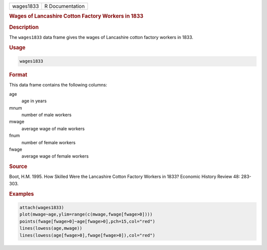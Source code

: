 .. container::

   ========= ===============
   wages1833 R Documentation
   ========= ===============

   .. rubric:: Wages of Lancashire Cotton Factory Workers in 1833
      :name: wages1833

   .. rubric:: Description
      :name: description

   The ``wages1833`` data frame gives the wages of Lancashire cotton
   factory workers in 1833.

   .. rubric:: Usage
      :name: usage

   .. code:: R

      wages1833

   .. rubric:: Format
      :name: format

   This data frame contains the following columns:

   age
      age in years

   mnum
      number of male workers

   mwage
      average wage of male workers

   fnum
      number of female workers

   fwage
      average wage of female workers

   .. rubric:: Source
      :name: source

   Boot, H.M. 1995. How Skilled Were the Lancashire Cotton Factory
   Workers in 1833? Economic History Review 48: 283-303.

   .. rubric:: Examples
      :name: examples

   .. code:: R

      attach(wages1833)
      plot(mwage~age,ylim=range(c(mwage,fwage[fwage>0])))
      points(fwage[fwage>0]~age[fwage>0],pch=15,col="red")
      lines(lowess(age,mwage))
      lines(lowess(age[fwage>0],fwage[fwage>0]),col="red")
